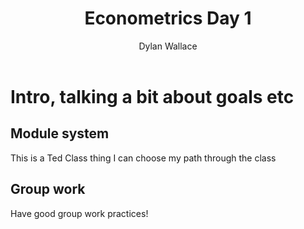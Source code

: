 #+TITLE: Econometrics Day 1
#+AUTHOR: Dylan Wallace

* Intro, talking a bit about goals etc
** Module system
This is a Ted Class thing
I can choose my path through the class

** Group work
Have good group work practices!
